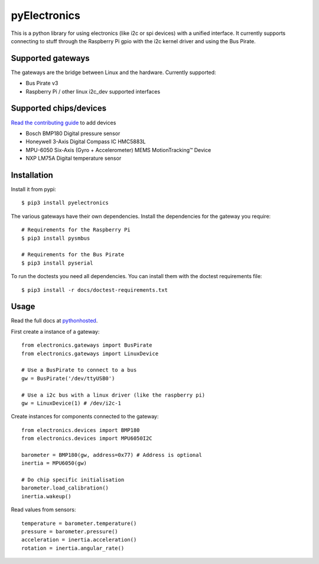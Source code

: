 pyElectronics
=============

.. image:: https://travis-ci.org/MartijnBraam/pyElectronics.svg?branch=master
    :target: https://travis-ci.org/MartijnBraam/pyElectronics

.. image:: https://badge.fury.io/py/pyelectronics.svg
    :target: https://badge.fury.io/py/pyelectronics

This is a python library for using electronics (like i2c or spi devices) with a unified interface. It currently supports
connecting to stuff through the Raspberry Pi gpio with the i2c kernel driver and using the Bus Pirate.

Supported gateways
------------------

The gateways are the bridge between Linux and the hardware. Currently supported:

* Bus Pirate v3
* Raspberry Pi / other linux i2c_dev supported interfaces

Supported chips/devices
-----------------------

`Read the contributing guide`_ to add devices

.. _Read the contributing guide: http://pythonhosted.org/pyelectronics/contributing.html

* Bosch BMP180 Digital pressure sensor
* Honeywell 3-Axis Digital Compass IC HMC5883L
* MPU-6050 Six-Axis (Gyro + Accelerometer) MEMS MotionTracking™ Device
* NXP LM75A Digital temperature sensor

Installation
------------

Install it from pypi::

    $ pip3 install pyelectronics

The various gateways have their own dependencies. Install the dependencies for the gateway you require::

    # Requirements for the Raspberry Pi
    $ pip3 install pysmbus

    # Requirements for the Bus Pirate
    $ pip3 install pyserial

To run the doctests you need all dependencies. You can install them with the doctest requirements file::

    $ pip3 install -r docs/doctest-requirements.txt

Usage
-----

Read the full docs at pythonhosted_.

.. _pythonhosted: https://pythonhosted.org/pyelectronics/index.html


First create a instance of a gateway::

    from electronics.gateways import BusPirate
    from electronics.gateways import LinuxDevice
    
    # Use a BusPirate to connect to a bus
    gw = BusPirate('/dev/ttyUSB0')
    
    # Use a i2c bus with a linux driver (like the raspberry pi)
    gw = LinuxDevice(1) # /dev/i2c-1

Create instances for components connected to the gateway::

    from electronics.devices import BMP180
    from electronics.devices import MPU6050I2C
    
    barometer = BMP180(gw, address=0x77) # Address is optional
    inertia = MPU6050(gw)
    
    # Do chip specific initialisation
    barometer.load_calibration()
    inertia.wakeup()

Read values from sensors::

    temperature = barometer.temperature()
    pressure = barometer.pressure()
    acceleration = inertia.acceleration()
    rotation = inertia.angular_rate()
